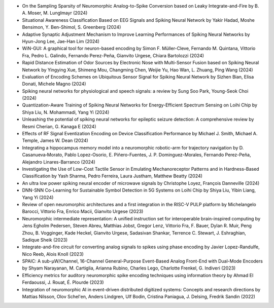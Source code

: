 * On the Sampling Sparsity of Neuromorphic Analog-to-Spike Conversion based on Leaky Integrate-and-Fire by B. A. Moser, M. Lunglmayr (2024)
* Situational Awareness Classification Based on EEG Signals and Spiking Neural Network by Yakir Hadad, Moshe Bensimon, Y. Ben-Shimol, S. Greenberg (2024)
* Adaptive Synaptic Adjustment Mechanism to Improve Learning Performances of Spiking Neural Networks by Hyun-Jong Lee, Jae-Han Lim (2024)
* WiN-GUI: A graphical tool for neuron-based encoding by Simon F. Müller-Cleve, Fernando M. Quintana, Vittorio Fra, Pedro L. Galindo, Fernando Perez-Peña, Gianvito Urgese, Chiara Bartolozzi (2024)

* Rapid Distance Estimation of Odor Sources by Electronic Nose with Multi-Sensor Fusion based on Spiking Neural Network by Yingying Xue, Shimeng Mou, Changming Chen, Weijie Yu, Hao Wan, L. Zhuang, Ping Wang (2024)
* Evaluation of Encoding Schemes on Ubiquitous Sensor Signal for Spiking Neural Network by Sizhen Bian, Elisa Donati, Michele Magno (2024)
* Spiking neural networks for physiological and speech signals: a review by Sung Soo Park, Young-Seok Choi (2024)
* Quantization-Aware Training of Spiking Neural Networks for Energy-Efficient Spectrum Sensing on Loihi Chip by Shiya Liu, N. Mohammadi, Yang Yi (2024)
* Unleashing the potential of spiking neural networks for epileptic seizure detection: A comprehensive review by Resmi Cherian, G. Kanaga E (2024)
* Effects of RF Signal Eventization Encoding on Device Classification Performance by Michael J. Smith, Michael A. Temple, James W. Dean (2024)
* Integrating a hippocampus memory model into a neuromorphic robotic-arm for trajectory navigation by D. Casanueva‐Morato, Pablo Lopez-Osorio, E. Piñero-Fuentes, J. P. Dominguez-Morales, Fernando Perez-Peña, Alejandro Linares-Barranco (2024)
* Investigating the Use of Low-Cost Tactile Sensor in Emulating Mechanoreceptor Patterns and in Hardness-Based Classification by Yash Sharma, Pedro Ferreira, Laura Justham, Matthew Beatty (2024)
* An ultra low power spiking neural encoder of microwave signals by Christophe Loyez, François Danneville (2024)
* DNN-SNN Co-Learning for Sustainable Symbol Detection in 5G Systems on Loihi Chip by Shiya Liu, Yibin Liang, Yang Yi (2024)
* Review of open neuromorphic architectures and a first integration in the RISC-V PULP platform by Michelangelo Barocci, Vittorio Fra, Enrico Macii, Gianvito Urgese (2023)
* Neuromorphic intermediate representation: A unified instruction set for interoperable brain-inspired computing by Jens Egholm Pedersen, Steven Abreu, Matthias Jobst, Gregor Lenz, Vittorio Fra, F. Bauer, Dylan R. Muir, Peng Zhou, B. Vogginger, Kade Heckel, Gianvito Urgese, Sadasivan Shankar, Terrence C. Stewart, J. Eshraghian, Sadique Sheik (2023)
* Integrate-and-fire circuit for converting analog signals to spikes using phase encoding by Javier Lopez-Randulfe, Nico Reeb, Alois Knoll (2023)
* SPAIC: A sub-μW/Channel, 16-Channel General-Purpose Event-Based Analog Front-End with Dual-Mode Encoders by Shyam Narayanan, M. Cartiglia, Arianna Rubino, Charles Lego, Charlotte Frenkel, G. Indiveri (2023)
* Efficiency metrics for auditory neuromorphic spike encoding techniques using information theory by Ahmad El Ferdaoussi, J. Rouat, É. Plourde (2023)
* Integration of neuromorphic AI in event-driven distributed digitized systems: Concepts and research directions by Mattias Nilsson, Olov Schel'en, Anders Lindgren, Ulf Bodin, Cristina Paniagua, J. Delsing, Fredrik Sandin (2022)